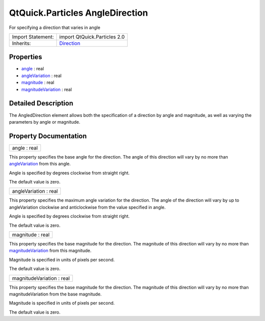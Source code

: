 .. _sdk_qtquick_particles_angledirection:

QtQuick.Particles AngleDirection
================================

For specifying a direction that varies in angle

+--------------------------------------------------------------------------------------------------------------------------------------------------------+--------------------------------------------------------------------------------------------------------------------------------------------------------+
| Import Statement:                                                                                                                                      | import QtQuick.Particles 2.0                                                                                                                           |
+--------------------------------------------------------------------------------------------------------------------------------------------------------+--------------------------------------------------------------------------------------------------------------------------------------------------------+
| Inherits:                                                                                                                                              | `Direction </sdk/apps/qml/QtQuick/Particles.Direction/>`_                                                                                              |
+--------------------------------------------------------------------------------------------------------------------------------------------------------+--------------------------------------------------------------------------------------------------------------------------------------------------------+

Properties
----------

-  `angle </sdk/apps/qml/QtQuick/Particles.AngleDirection/#angle-prop>`_  : real
-  `angleVariation </sdk/apps/qml/QtQuick/Particles.AngleDirection/#angleVariation-prop>`_  : real
-  `magnitude </sdk/apps/qml/QtQuick/Particles.AngleDirection/#magnitude-prop>`_  : real
-  `magnitudeVariation </sdk/apps/qml/QtQuick/Particles.AngleDirection/#magnitudeVariation-prop>`_  : real

Detailed Description
--------------------

The AngledDirection element allows both the specification of a direction by angle and magnitude, as well as varying the parameters by angle or magnitude.

Property Documentation
----------------------

.. _sdk_qtquick_particles_angledirection_angle:

+--------------------------------------------------------------------------------------------------------------------------------------------------------------------------------------------------------------------------------------------------------------------------------------------------------------+
| angle : real                                                                                                                                                                                                                                                                                                 |
+--------------------------------------------------------------------------------------------------------------------------------------------------------------------------------------------------------------------------------------------------------------------------------------------------------------+

This property specifies the base angle for the direction. The angle of this direction will vary by no more than `angleVariation </sdk/apps/qml/QtQuick/Particles.AngleDirection/#angleVariation-prop>`_  from this angle.

Angle is specified by degrees clockwise from straight right.

The default value is zero.

.. _sdk_qtquick_particles_angledirection_angleVariation:

+--------------------------------------------------------------------------------------------------------------------------------------------------------------------------------------------------------------------------------------------------------------------------------------------------------------+
| angleVariation : real                                                                                                                                                                                                                                                                                        |
+--------------------------------------------------------------------------------------------------------------------------------------------------------------------------------------------------------------------------------------------------------------------------------------------------------------+

This property specifies the maximum angle variation for the direction. The angle of the direction will vary by up to angleVariation clockwise and anticlockwise from the value specified in angle.

Angle is specified by degrees clockwise from straight right.

The default value is zero.

.. _sdk_qtquick_particles_angledirection_magnitude:

+--------------------------------------------------------------------------------------------------------------------------------------------------------------------------------------------------------------------------------------------------------------------------------------------------------------+
| magnitude : real                                                                                                                                                                                                                                                                                             |
+--------------------------------------------------------------------------------------------------------------------------------------------------------------------------------------------------------------------------------------------------------------------------------------------------------------+

This property specifies the base magnitude for the direction. The magnitude of this direction will vary by no more than `magnitudeVariation </sdk/apps/qml/QtQuick/Particles.AngleDirection/#magnitudeVariation-prop>`_  from this magnitude.

Magnitude is specified in units of pixels per second.

The default value is zero.

.. _sdk_qtquick_particles_angledirection_magnitudeVariation:

+--------------------------------------------------------------------------------------------------------------------------------------------------------------------------------------------------------------------------------------------------------------------------------------------------------------+
| magnitudeVariation : real                                                                                                                                                                                                                                                                                    |
+--------------------------------------------------------------------------------------------------------------------------------------------------------------------------------------------------------------------------------------------------------------------------------------------------------------+

This property specifies the base magnitude for the direction. The magnitude of this direction will vary by no more than magnitudeVariation from the base magnitude.

Magnitude is specified in units of pixels per second.

The default value is zero.

